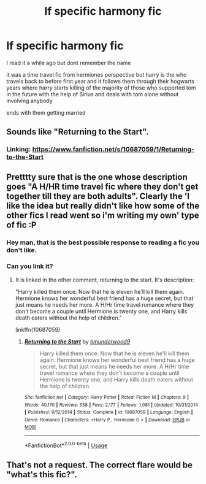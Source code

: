 #+TITLE: lf specific harmony fic

* lf specific harmony fic
:PROPERTIES:
:Author: Kingslayer629736
:Score: 7
:DateUnix: 1577161977.0
:DateShort: 2019-Dec-24
:FlairText: Request
:END:
I read it a while ago but dont remember the name

it was a time travel fic from hermiones perspective but harry is the who travels back to before first year and it follows them through their hogwarts years where harry starts killing of the majority of those who supported tom in the future with the help of Sirius and deals with tom alone without involving anybody

ends with them getting married


** Sounds like "Returning to the Start".
:PROPERTIES:
:Author: Starfox5
:Score: 5
:DateUnix: 1577164909.0
:DateShort: 2019-Dec-24
:END:

*** Linking: [[https://www.fanfiction.net/s/10687059/1/Returning-to-the-Start]]
:PROPERTIES:
:Author: boyonthefence
:Score: 4
:DateUnix: 1577173281.0
:DateShort: 2019-Dec-24
:END:


** Pretttty sure that is the one whose description goes "A H/HR time travel fic where they don't get together till they are both adults". Clearly the 'I like the idea but really didn't like how some of the other fics I read went so i'm writing my own' type of fic :P
:PROPERTIES:
:Author: StarDolph
:Score: 3
:DateUnix: 1577170319.0
:DateShort: 2019-Dec-24
:END:

*** Hey man, that is the best possible response to reading a fic you don't like.
:PROPERTIES:
:Author: QuentinQuarles
:Score: 3
:DateUnix: 1577175794.0
:DateShort: 2019-Dec-24
:END:


*** Can you link it?
:PROPERTIES:
:Author: alphiesthecat
:Score: 1
:DateUnix: 1577192687.0
:DateShort: 2019-Dec-24
:END:

**** It is linked in the other comment, returning to the start. It's description:

"Harry killed them once. Now that he is eleven he'll kill them again. Hermione knows her wonderful best friend has a huge secret, but that just means he needs her more. A H/Hr time travel romance where they don't become a couple until Hermione is twenty one, and Harry kills death eaters without the help of children."

linkffn(10687059)
:PROPERTIES:
:Author: StarDolph
:Score: 2
:DateUnix: 1577197826.0
:DateShort: 2019-Dec-24
:END:

***** [[https://www.fanfiction.net/s/10687059/1/][*/Returning to the Start/*]] by [[https://www.fanfiction.net/u/1816893/timunderwood9][/timunderwood9/]]

#+begin_quote
  Harry killed them once. Now that he is eleven he'll kill them again. Hermione knows her wonderful best friend has a huge secret, but that just means he needs her more. A H/Hr time travel romance where they don't become a couple until Hermione is twenty one, and Harry kills death eaters without the help of children.
#+end_quote

^{/Site/:} ^{fanfiction.net} ^{*|*} ^{/Category/:} ^{Harry} ^{Potter} ^{*|*} ^{/Rated/:} ^{Fiction} ^{M} ^{*|*} ^{/Chapters/:} ^{9} ^{*|*} ^{/Words/:} ^{40,170} ^{*|*} ^{/Reviews/:} ^{538} ^{*|*} ^{/Favs/:} ^{2,177} ^{*|*} ^{/Follows/:} ^{1,081} ^{*|*} ^{/Updated/:} ^{10/31/2014} ^{*|*} ^{/Published/:} ^{9/12/2014} ^{*|*} ^{/Status/:} ^{Complete} ^{*|*} ^{/id/:} ^{10687059} ^{*|*} ^{/Language/:} ^{English} ^{*|*} ^{/Genre/:} ^{Romance} ^{*|*} ^{/Characters/:} ^{<Harry} ^{P.,} ^{Hermione} ^{G.>} ^{*|*} ^{/Download/:} ^{[[http://www.ff2ebook.com/old/ffn-bot/index.php?id=10687059&source=ff&filetype=epub][EPUB]]} ^{or} ^{[[http://www.ff2ebook.com/old/ffn-bot/index.php?id=10687059&source=ff&filetype=mobi][MOBI]]}

--------------

*FanfictionBot*^{2.0.0-beta} | [[https://github.com/tusing/reddit-ffn-bot/wiki/Usage][Usage]]
:PROPERTIES:
:Author: FanfictionBot
:Score: 1
:DateUnix: 1577197834.0
:DateShort: 2019-Dec-24
:END:


** That's not a request. The correct flare would be "what's this fic?".
:PROPERTIES:
:Author: Tintingocce
:Score: 2
:DateUnix: 1577179288.0
:DateShort: 2019-Dec-24
:END:
